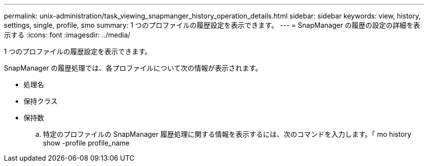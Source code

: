---
permalink: unix-administration/task_viewing_snapmanger_history_operation_details.html 
sidebar: sidebar 
keywords: view, history, settings, single, profile, smo 
summary: 1 つのプロファイルの履歴設定を表示できます。 
---
= SnapManager の履歴の設定の詳細を表示する
:icons: font
:imagesdir: ../media/


[role="lead"]
1 つのプロファイルの履歴設定を表示できます。

SnapManager の履歴処理では、各プロファイルについて次の情報が表示されます。

* 処理名
* 保持クラス
* 保持数
+
.. 特定のプロファイルの SnapManager 履歴処理に関する情報を表示するには、次のコマンドを入力します。「 mo history show -profile profile_name



